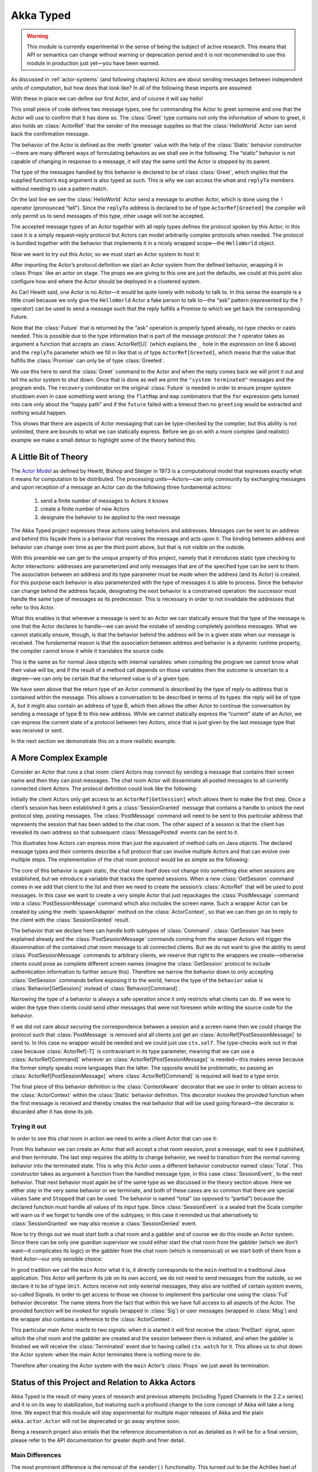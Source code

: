 .. _typed-scala:

##########
Akka Typed
##########

.. warning::

  This module is currently experimental in the sense of being the subject of
  active research. This means that API or semantics can change without warning
  or deprecation period and it is not recommended to use this module in
  production just yet—you have been warned.

As discussed in :ref:`actor-systems` (and following chapters) Actors are about
sending messages between independent units of computation, but how does that
look like? In all of the following these imports are assumed:

.. includecode:: code/docs/akka/typed/IntroSpec.scala#imports

With these in place we can define our first Actor, and of course it will say
hello!

.. includecode:: code/docs/akka/typed/IntroSpec.scala#hello-world-actor

This small piece of code defines two message types, one for commanding the
Actor to greet someone and one that the Actor will use to confirm that it has
done so. The :class:`Greet` type contains not only the information of whom to
greet, it also holds an :class:`ActorRef` that the sender of the message
supplies so that the :class:`HelloWorld` Actor can send back the confirmation
message.

The behavior of the Actor is defined as the :meth:`greeter` value with the help
of the :class:`Static` behavior constructor—there are many different ways of
formulating behaviors as we shall see in the following. The “static” behavior
is not capable of changing in response to a message, it will stay the same
until the Actor is stopped by its parent.

The type of the messages handled by this behavior is declared to be of class
:class:`Greet`, which implies that the supplied function’s ``msg`` argument is
also typed as such. This is why we can access the ``whom`` and ``replyTo``
members without needing to use a pattern match.

On the last line we see the :class:`HelloWorld` Actor send a message to another
Actor, which is done using the ``!`` operator (pronounced “tell”). Since the
``replyTo`` address is declared to be of type ``ActorRef[Greeted]`` the
compiler will only permit us to send messages of this type, other usage will
not be accepted.

The accepted message types of an Actor together with all reply types defines
the protocol spoken by this Actor; in this case it is a simply request–reply
protocol but Actors can model arbitrarily complex protocols when needed. The
protocol is bundled together with the behavior that implements it in a nicely
wrapped scope—the ``HelloWorld`` object.

Now we want to try out this Actor, so we must start an Actor system to host it:

.. includecode:: code/docs/akka/typed/IntroSpec.scala#hello-world

After importing the Actor’s protocol definition we start an Actor system from
the defined behavior, wrapping it in :class:`Props` like an actor on stage. The
props we are giving to this one are just the defaults, we could at this point
also configure how and where the Actor should be deployed in a clustered
system.

As Carl Hewitt said, one Actor is no Actor—it would be quite lonely with
nobody to talk to. In this sense the example is a little cruel because we only
give the ``HelloWorld`` Actor a fake person to talk to—the “ask” pattern
(represented by the ``?`` operator) can be used to send a message such that the
reply fulfills a Promise to which we get back the corresponding Future.

Note that the :class:`Future` that is returned by the “ask” operation is
properly typed already, no type checks or casts needed. This is possible due to
the type information that is part of the message protocol: the ``?`` operator
takes as argument a function that accepts an :class:`ActorRef[U]` (which
explains the ``_`` hole in the expression on line 6 above) and the ``replyTo``
parameter which we fill in like that is of type ``ActorRef[Greeted]``, which
means that the value that fulfills the :class:`Promise` can only be of type
:class:`Greeted`.

We use this here to send the :class:`Greet` command to the Actor and when the
reply comes back we will print it out and tell the actor system to shut down.
Once that is done as well we print the ``"system terminated"`` messages and the
program ends. The ``recovery`` combinator on the original :class:`Future` is
needed in order to ensure proper system shutdown even in case something went
wrong; the ``flatMap`` and ``map`` combinators that the ``for`` expression gets
turned into care only about the “happy path” and if the ``future`` failed with
a timeout then no ``greeting`` would be extracted and nothing would happen.

This shows that there are aspects of Actor messaging that can be type-checked
by the compiler, but this ability is not unlimited, there are bounds to what we
can statically express. Before we go on with a more complex (and realistic)
example we make a small detour to highlight some of the theory behind this.

A Little Bit of Theory
======================

The `Actor Model`_ as defined by Hewitt, Bishop and Steiger in 1973 is a
computational model that expresses exactly what it means for computation to be
distributed. The processing units—Actors—can only community by exchanging
messages and upon reception of a message an Actor can do the following three
fundamental actions:

.. _`Actor Model`: http://en.wikipedia.org/wiki/Actor_model

  1. send a finite number of messages to Actors it knows
  
  2. create a finite number of new Actors
  
  3. designate the behavior to be applied to the next message

The Akka Typed project expresses these actions using behaviors and addresses.
Messages can be sent to an address and behind this façade there is a behavior
that receives the message and acts upon it. The binding between address and
behavior can change over time as per the third point above, but that is not
visible on the outside.

With this preamble we can get to the unique property of this project, namely
that it introduces static type checking to Actor interactions: addresses are
parameterized and only messages that are of the specified type can be sent to
them. The association between an address and its type parameter must be made
when the address (and its Actor) is created. For this purpose each behavior is
also parameterized with the type of messages it is able to process. Since the
behavior can change behind the address façade, designating the next behavior is
a constrained operation: the successor must handle the same type of messages as
its predecessor. This is necessary in order to not invalidate the addresses
that refer to this Actor.

What this enables is that wherever a message is sent to an Actor we can
statically ensure that the type of the message is one that the Actor declares
to handle—we can avoid the mistake of sending completely pointless messages.
What we cannot statically ensure, though, is that the behavior behind the
address will be in a given state when our message is received. The fundamental
reason is that the association between address and behavior is a dynamic
runtime property, the compiler cannot know it while it translates the source
code.

This is the same as for normal Java objects with internal variables: when
compiling the program we cannot know what their value will be, and if the
result of a method call depends on those variables then the outcome is
uncertain to a degree—we can only be certain that the returned value is of a
given type.

We have seen above that the return type of an Actor command is described by the
type of reply-to address that is contained within the message. This allows a
conversation to be described in terms of its types: the reply will be of type
A, but it might also contain an address of type B, which then allows the other
Actor to continue the conversation by sending a message of type B to this new
address. While we cannot statically express the “current” state of an Actor, we
can express the current state of a protocol between two Actors, since that is
just given by the last message type that was received or sent.

In the next section we demonstrate this on a more realistic example.

A More Complex Example
======================

Consider an Actor that runs a chat room: client Actors may connect by sending
a message that contains their screen name and then they can post messages. The
chat room Actor will disseminate all posted messages to all currently connected
client Actors. The protocol definition could look like the following:

.. includecode:: code/docs/akka/typed/IntroSpec.scala#chatroom-protocol

Initially the client Actors only get access to an ``ActorRef[GetSession]``
which allows them to make the first step. Once a client’s session has been
established it gets a :class:`SessionGranted` message that contains a handle to
unlock the next protocol step, posting messages. The :class:`PostMessage`
command will need to be sent to this particular address that represents the
session that has been added to the chat room. The other aspect of a session is
that the client has revealed its own address so that subsequent
:class:`MessagePosted` events can be sent to it.

This illustrates how Actors can express more than just the equivalent of method
calls on Java objects. The declared message types and their contents describe a
full protocol that can involve multiple Actors and that can evolve over
multiple steps. The implementation of the chat room protocol would be as simple
as the following:

.. includecode:: code/docs/akka/typed/IntroSpec.scala#chatroom-behavior

The core of this behavior is again static, the chat room itself does not change
into something else when sessions are established, but we introduce a variable
that tracks the opened sessions. When a new :class:`GetSession` command comes
in we add that client to the list and then we need to create the session’s
:class:`ActorRef` that will be used to post messages. In this case we want to
create a very simple Actor that just repackages the :class:`PostMessage`
command into a :class:`PostSessionMessage` command which also includes the
screen name. Such a wrapper Actor can be created by using the
:meth:`spawnAdapter` method on the :class:`ActorContext`, so that we can then
go on to reply to the client with the :class:`SessionGranted` result.

The behavior that we declare here can handle both subtypes of :class:`Command`.
:class:`GetSession` has been explained already and the
:class:`PostSessionMessage` commands coming from the wrapper Actors will
trigger the dissemination of the contained chat room message to all connected
clients. But we do not want to give the ability to send
:class:`PostSessionMessage` commands to arbitrary clients, we reserve that
right to the wrappers we create—otherwise clients could pose as complete
different screen names (imagine the :class:`GetSession` protocol to include
authentication information to further secure this). Therefore we narrow the
behavior down to only accepting :class:`GetSession` commands before exposing it
to the world, hence the type of the ``behavior`` value is
:class:`Behavior[GetSession]` instead of :class:`Behavior[Command]`.

Narrowing the type of a behavior is always a safe operation since it only
restricts what clients can do. If we were to widen the type then clients could
send other messages that were not foreseen while writing the source code for
the behavior.

If we did not care about securing the correspondence between a session and a
screen name then we could change the protocol such that :class:`PostMessage` is
removed and all clients just get an :class:`ActorRef[PostSessionMessage]` to
send to. In this case no wrapper would be needed and we could just use
``ctx.self``. The type-checks work out in that case because
:class:`ActorRef[-T]` is contravariant in its type parameter, meaning that we
can use a :class:`ActorRef[Command]` wherever an
:class:`ActorRef[PostSessionMessage]` is needed—this makes sense because the
former simply speaks more languages than the latter. The opposite would be
problematic, so passing an :class:`ActorRef[PostSessionMessage]` where
:class:`ActorRef[Command]` is required will lead to a type error.

The final piece of this behavior definition is the :class:`ContextAware`
decorator that we use in order to obtain access to the :class:`ActorContext`
within the :class:`Static` behavior definition. This decorator invokes the
provided function when the first message is received and thereby creates the
real behavior that will be used going forward—the decorator is discarded after
it has done its job.

Trying it out
-------------

In order to see this chat room in action we need to write a client Actor that can use it:

.. includecode:: code/docs/akka/typed/IntroSpec.scala#chatroom-gabbler

From this behavior we can create an Actor that will accept a chat room session,
post a message, wait to see it published, and then terminate. The last step
requires the ability to change behavior, we need to transition from the normal
running behavior into the terminated state. This is why this Actor uses a
different behavior constructor named :class:`Total`. This constructor takes as
argument a function from the handled message type, in this case
:class:`SessionEvent`, to the next behavior. That next behavior must again be
of the same type as we discussed in the theory section above. Here we either
stay in the very same behavior or we terminate, and both of these cases are so
common that there are special values ``Same`` and ``Stopped`` that can be used.
The behavior is named “total” (as opposed to “partial”) because the declared
function must handle all values of its input type. Since :class:`SessionEvent`
is a sealed trait the Scala compiler will warn us if we forget to handle one of
the subtypes; in this case it reminded us that alternatively to
:class:`SessionGranted` we may also receive a :class:`SessionDenied` event.

Now to try things out we must start both a chat room and a gabbler and of
course we do this inside an Actor system. Since there can be only one guardian
supervisor we could either start the chat room from the gabbler (which we don’t
want—it complicates its logic) or the gabbler from the chat room (which is
nonsensical) or we start both of them from a third Actor—our only sensible
choice:

.. includecode:: code/docs/akka/typed/IntroSpec.scala#chatroom-main

In good tradition we call the ``main`` Actor what it is, it directly
corresponds to the ``main`` method in a traditional Java application. This
Actor will perform its job on its own accord, we do not need to send messages
from the outside, so we declare it to be of type ``Unit``. Actors receive not
only external messages, they also are notified of certain system events,
so-called Signals. In order to get access to those we choose to implement this
particular one using the :class:`Full` behavior decorator. The name stems from
the fact that within this we have full access to all aspects of the Actor. The
provided function will be invoked for signals (wrapped in :class:`Sig`) or user
messages (wrapped in :class:`Msg`) and the wrapper also contains a reference to
the :class:`ActorContext`.

This particular main Actor reacts to two signals: when it is started it will
first receive the :class:`PreStart` signal, upon which the chat room and the
gabbler are created and the session between them is initiated, and when the
gabbler is finished we will receive the :class:`Terminated` event due to having
called ``ctx.watch`` for it. This allows us to shut down the Actor system: when
the main Actor terminates there is nothing more to do.

Therefore after creating the Actor system with the ``main`` Actor’s
:class:`Props` we just await its termination.

Status of this Project and Relation to Akka Actors
==================================================

Akka Typed is the result of many years of research and previous attempts
(including Typed Channels in the 2.2.x series) and it is on its way to
stabilization, but maturing such a profound change to the core concept of Akka
will take a long time. We expect that this module will stay experimental for
multiple major releases of Akka and the plain ``akka.actor.Actor`` will not be
deprecated or go away anytime soon.

Being a research project also entails that the reference documentation is not
as detailed as it will be for a final version, please refer to the API
documentation for greater depth and finer detail.

Main Differences
----------------

The most prominent difference is the removal of the ``sender()`` functionality.
This turned out to be the Achilles heel of the Typed Channels project, it is
the feature that makes its type signatures and macros too complex to be viable.
The solution chosen in Akka Typed is to explicitly include the properly typed
reply-to address in the message, which both burdens the user with this task but
also places this aspect of protocol design where it belongs.

The other prominent difference is the removal of the :class:`Actor` trait. In
order to avoid closing over instable references from different execution
contexts (e.g. Future transformations) we turned all remaining methods that
were on this trait into messages: the behavior receives the
:class:`ActorContext` as an argument during processing and the lifecycle hooks
have been converted into Signals.

A side-effect of this is that behaviors can now be tested in isolation without
having to be packaged into an Actor, tests can run fully synchronously without
having to worry about timeouts and spurious failures. Another side-effect is
that behaviors can nicely be composed and decorated, see the :class:`And`,
:class:`Or`, :class:`Widened`, :class:`ContextAware` combinators; nothing about
these is special or internal, new combinators can be written as external
libraries or tailor-made for each project.

